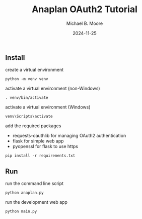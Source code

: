 #+TITLE: Anaplan OAuth2 Tutorial
#+AUTHOR: Michael B. Moore
#+EMAIL: setikites@gmail.com
#+DATE: 2024-11-25

** Install

create a virtual environment
#+begin_src shell :session shell
python -m venv venv
#+end_src

activate a virtual environment (non-Windows)
#+begin_src shell :session shell
. venv/bin/activate
#+end_src

activate a virtual environment (Windows)
#+begin_src shell :session shell
venv\Scripts\activate
#+end_src

add the required packages
- requests-oauthlib for managing OAuth2 authentication
- flask for simple web app
- pyopenssl for flask to use https
#+begin_src shell :session shell
pip install -r requirements.txt
#+end_src


** Run

run the command line script
#+begin_src shell :session shell
python anaplan.py
#+end_src


run the development web app
#+begin_src shell :session shell
python main.py
#+end_src
